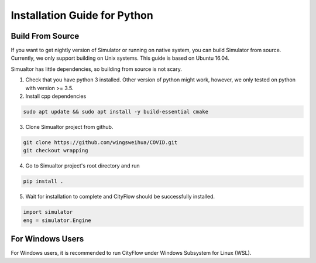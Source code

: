 .. _install:

Installation Guide for Python
==================


Build From Source
-----------------

If you want to get nightly version of Simulator or running on native system, you can build Simulator from source. Currently, we only support building on Unix systems. This guide is based on Ubuntu 16.04.

Simualtor has little dependencies, so building from source is not scary.

1. Check that you have python 3 installed. Other version of python might work, however, we only tested on python with version >= 3.5.


2. Install cpp dependencies

.. code-block:: shell
    
    sudo apt update && sudo apt install -y build-essential cmake

3. Clone Simualtor project from github.

.. code-block:: shell
    
    git clone https://github.com/wingsweihua/COVID.git
    git checkout wrapping
    
4. Go to Simualtor project's root directory and run

.. code-block:: shell
    
    pip install .

5. Wait for installation to complete and CityFlow should be successfully installed.

.. code-block:: python
    
    import simulator
    eng = simulator.Engine

For Windows Users
------------------

For Windows users, it is recommended to run CityFlow under Windows Subsystem for Linux (WSL).